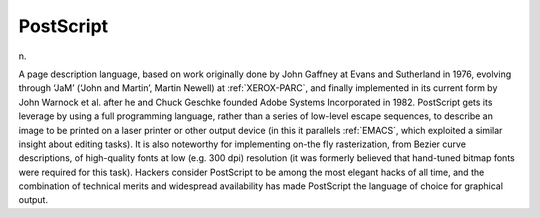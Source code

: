 .. _PostScript:

============================================================
PostScript
============================================================

n\.

A page description language, based on work originally done by John Gaffney at Evans and Sutherland in 1976, evolving through ‘JaM’ (‘John and Martin’, Martin Newell) at :ref:`XEROX-PARC`\, and finally implemented in its current form by John Warnock et al.
after he and Chuck Geschke founded Adobe Systems Incorporated in 1982.
PostScript gets its leverage by using a full programming language, rather than a series of low-level escape sequences, to describe an image to be printed on a laser printer or other output device (in this it parallels :ref:`EMACS`\, which exploited a similar insight about editing tasks).
It is also noteworthy for implementing on-the fly rasterization, from Bezier curve descriptions, of high-quality fonts at low (e.g.
300 dpi) resolution (it was formerly believed that hand-tuned bitmap fonts were required for this task).
Hackers consider PostScript to be among the most elegant hacks of all time, and the combination of technical merits and widespread availability has made PostScript the language of choice for graphical output.

